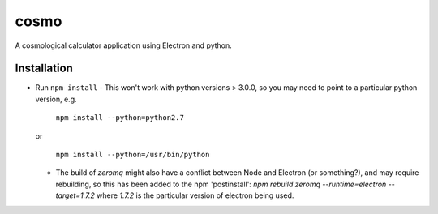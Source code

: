 cosmo
=====

A cosmological calculator application using Electron and python.

Installation
------------
- Run ``npm install``
  - This won't work with python versions > 3.0.0, so you may need to point to a particular python version, e.g.

    ``npm install --python=python2.7``

  or    

    ``npm install --python=/usr/bin/python``

  - The build of `zeromq` might also have a conflict between Node and Electron (or something?), and may require rebuilding, so this has been added to the npm 'postinstall':
    `npm rebuild zeromq --runtime=electron --target=1.7.2`
    where `1.7.2` is the particular version of electron being used.
